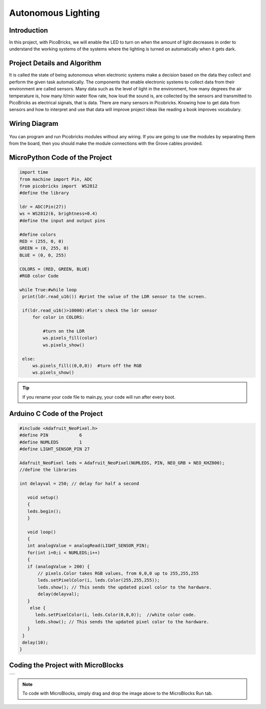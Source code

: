 ###########
Autonomous Lighting
###########

Introduction
-------------
In this project, with PicoBricks, we will enable the LED to turn on when the amount of light decreases in order to understand the working systems of the systems where the lighting is turned on automatically when it gets dark.
   

Project Details and Algorithm
------------------------------

It is called the state of being autonomous when electronic systems make a decision based on the data they collect and perform the given task automatically. The components that enable electronic systems to collect data from their environment are called sensors. Many data such as the level of light in the environment, how many degrees the air temperature is, how many lt/min water flow rate, how loud the sound is, are collected by the sensors and transmitted to PicoBricks as electrical signals, that is data. There are many sensors in Picobricks. Knowing how to get data from sensors and how to interpret and use that data will improve project ideas like reading a book improves vocabulary.

Wiring Diagram
--------------

.. figure:: ../_static/autonomous-lighting.png      
    :align: center
    :width: 500
    :figclass: align-center
    
.. figure:: ../_static/autonomous-lighting1.png      
    :align: center
    :width: 520
    :figclass: align-center


You can program and run Picobricks modules without any wiring. If you are going to use the modules by separating them from the board, then you should make the module connections with the Grove cables provided.

MicroPython Code of the Project
--------------------------------
.. code-block::

   import time
   from machine import Pin, ADC
   from picobricks import  WS2812
   #define the library

   ldr = ADC(Pin(27))
   ws = WS2812(6, brightness=0.4)
   #define the input and output pins

   #define colors
   RED = (255, 0, 0)
   GREEN = (0, 255, 0)
   BLUE = (0, 0, 255)

   COLORS = (RED, GREEN, BLUE)
   #RGB color Code

   while True:#while loop
    print(ldr.read_u16()) #print the value of the LDR sensor to the screen.
    
    if(ldr.read_u16()>10000):#let's check the ldr sensor
        for color in COLORS:
            
            #turn on the LDR
            ws.pixels_fill(color)
            ws.pixels_show()
                
    else:
        ws.pixels_fill((0,0,0))  #turn off the RGB
        ws.pixels_show()


.. tip::
  If you rename your code file to main.py, your code will run after every boot.
   
Arduino C Code of the Project
-------------------------------


.. code-block::

   #include <Adafruit_NeoPixel.h>
   #define PIN            6
   #define NUMLEDS        1
   #define LIGHT_SENSOR_PIN 27

   Adafruit_NeoPixel leds = Adafruit_NeoPixel(NUMLEDS, PIN, NEO_GRB + NEO_KHZ800);
   //define the libraries

   int delayval = 250; // delay for half a second

      void setup() 
      {
      leds.begin(); 
      }

      void loop() 
      {
      int analogValue = analogRead(LIGHT_SENSOR_PIN);
      for(int i=0;i < NUMLEDS;i++)
      {
      if (analogValue > 200) {
          // pixels.Color takes RGB values, from 0,0,0 up to 255,255,255
          leds.setPixelColor(i, leds.Color(255,255,255));
          leds.show(); // This sends the updated pixel color to the hardware.
          delay(delayval); 
      }
       else {
         leds.setPixelColor(i, leds.Color(0,0,0));  //white color code.
         leds.show(); // This sends the updated pixel color to the hardware.
      }
    }
    delay(10);
   }


Coding the Project with MicroBlocks
------------------------------------

+----------------------+
||autonomous-lighting2||     
+----------------------+

.. |autonomous-lighting2| image:: _static/autonomous-lighting2.png



.. note::
  To code with MicroBlocks, simply drag and drop the image above to the MicroBlocks Run tab.
  

    
